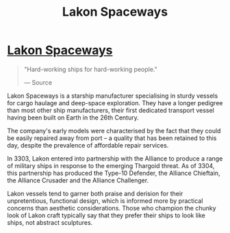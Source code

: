 :PROPERTIES:
:ID:       906c77b7-7fe4-48c1-ace5-1265023c2ebf
:END:
#+title: Lakon Spaceways
#+filetags: :3304:3303:Alliance:Thargoid:Corporation:

* [[id:906c77b7-7fe4-48c1-ace5-1265023c2ebf][Lakon Spaceways]]

#+begin_quote

  "Hard-working ships for hard-working people."

  --- Source
#+end_quote

Lakon Spaceways is a starship manufacturer specialising in sturdy
vessels for cargo haulage and deep-space exploration. They have a longer
pedigree than most other ship manufacturers, their first dedicated
transport vessel having been built on Earth in the 26th Century.

The company's early models were characterised by the fact that they
could be easily repaired away from port -- a quality that has been
retained to this day, despite the prevalence of affordable repair
services.

In 3303, Lakon entered into partnership with the Alliance to produce a
range of military ships in response to the emerging Thargoid threat. As
of 3304, this partnership has produced the Type-10 Defender, the
Alliance Chieftain, the Alliance Crusader and the Alliance Challenger.

Lakon vessels tend to garner both praise and derision for their
unpretentious, functional design, which is informed more by practical
concerns than aesthetic considerations. Those who champion the chunky
look of Lakon craft typically say that they prefer their ships to look
like ships, not abstract sculptures.

